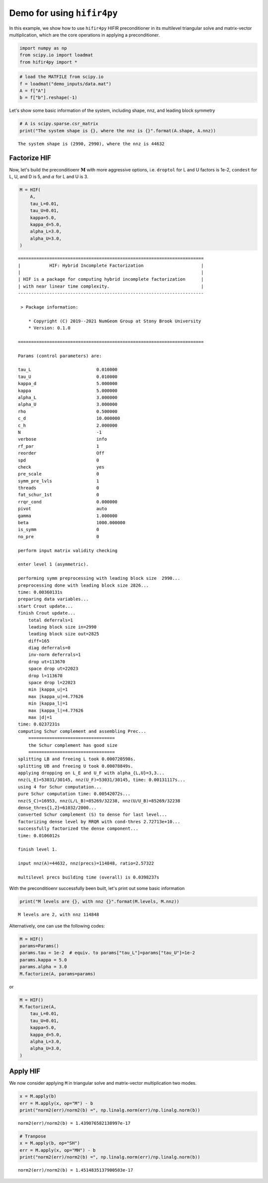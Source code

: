 Demo for using ``hifir4py``
===========================

In this example, we show how to use ``hifir4py`` HIFIR preconditioner in
its multilevel triangular solve and matrix-vector multiplication, which
are the core operations in applying a preconditioner.

.. code:: ipython3

    import numpy as np
    from scipy.io import loadmat
    from hifir4py import *

.. code:: ipython3

    # load the MATFILE from scipy.io
    f = loadmat("demo_inputs/data.mat")
    A = f["A"]
    b = f["b"].reshape(-1)

Let's show some basic information of the system, including shape, nnz,
and leading block symmetry

.. code:: ipython3

    # A is scipy.sparse.csr_matrix
    print("The system shape is {}, where the nnz is {}".format(A.shape, A.nnz))


.. parsed-literal::

    The system shape is (2990, 2990), where the nnz is 44632


Factorize HIF
-------------

Now, let's build the preconditioenr :math:`\boldsymbol{M}` with more
aggressive options, i.e. ``droptol`` for L and U factors is 1e-2,
``condest`` for L, U, and D is 5, and :math:`\alpha` for L and U is 3.

.. code:: ipython3

    M = HIF(
        A,
        tau_L=0.01,
        tau_U=0.01,
        kappa=5.0,
        kappa_d=5.0,
        alpha_L=3.0,
        alpha_U=3.0,
    )


.. parsed-literal::

    =======================================================================
    |           HIF: Hybrid Incomplete Factorization                      |
    |                                                                     |
    | HIF is a package for computing hybrid incomplete factorization      |
    | with near linear time complexity.                                   |
    -----------------------------------------------------------------------
    
     > Package information:
    
    	* Copyright (C) 2019--2021 NumGeom Group at Stony Brook University
    	* Version: 0.1.0
    
    =======================================================================
    
    Params (control parameters) are:
    
    tau_L                         0.010000
    tau_U                         0.010000
    kappa_d                       5.000000
    kappa                         5.000000
    alpha_L                       3.000000
    alpha_U                       3.000000
    rho                           0.500000
    c_d                           10.000000
    c_h                           2.000000
    N                             -1
    verbose                       info
    rf_par                        1
    reorder                       Off
    spd                           0
    check                         yes
    pre_scale                     0
    symm_pre_lvls                 1
    threads                       0
    fat_schur_1st                 0
    rrqr_cond                     0.000000
    pivot                         auto
    gamma                         1.000000
    beta                          1000.000000
    is_symm                       0
    no_pre                        0
    
    perform input matrix validity checking
    
    enter level 1 (asymmetric).
    
    performing symm preprocessing with leading block size  2990... 
    preprocessing done with leading block size 2826...
    time: 0.00360131s
    preparing data variables...
    start Crout update...
    finish Crout update...
    	total deferrals=1
    	leading block size in=2990
    	leading block size out=2825
    	diff=165
    	diag deferrals=0
    	inv-norm deferrals=1
    	drop ut=113670
    	space drop ut=22023
    	drop l=113670
    	space drop l=22023
    	min |kappa_u|=1
    	max |kappa_u|=4.77626
    	min |kappa_l|=1
    	max |kappa_l|=4.77626
    	max |d|=1
    time: 0.0237231s
    computing Schur complement and assembling Prec...
    	=================================
    	the Schur complement has good size
    	=================================
    splitting LB and freeing L took 0.000720598s.
    splitting UB and freeing U took 0.00078849s.
    applying dropping on L_E and U_F with alpha_{L,U}=3,3...
    nnz(L_E)=53031/30145, nnz(U_F)=53031/30145, time: 0.00131117s...
    using 4 for Schur computation...
    pure Schur computation time: 0.00542072s...
    nnz(S_C)=16953, nnz(L/L_B)=85269/32238, nnz(U/U_B)=85269/32238
    dense_thres{1,2}=61032/2000...
    converted Schur complement (S) to dense for last level...
    factorizing dense level by RRQR with cond-thres 2.72713e+10...
    successfully factorized the dense component...
    time: 0.0106012s
    
    finish level 1.
    
    input nnz(A)=44632, nnz(precs)=114848, ratio=2.57322
    
    multilevel precs building time (overall) is 0.0398237s


With the preconditioenr successfully been built, let's print out some
basic information

.. code:: ipython3

    print("M levels are {}, with nnz {}".format(M.levels, M.nnz))


.. parsed-literal::

    M levels are 2, with nnz 114848


Alternatively, one can use the following codes:

.. code:: python

    M = HIF()
    params=Params()
    params.tau = 1e-2  # equiv. to params["tau_L"]=params["tau_U"]=1e-2
    params.kappa = 5.0
    params.alpha = 3.0
    M.factorize(A, params=params)

or

.. code:: python

    M = HIF()
    M.factorize(A,
        tau_L=0.01,
        tau_U=0.01,
        kappa=5.0,
        kappa_d=5.0,
        alpha_L=3.0,
        alpha_U=3.0,
    )

Apply HIF
---------

We now consider applying ``M`` in triangular solve and matrix-vector
multiplication two modes.

.. code:: ipython3

    x = M.apply(b)
    err = M.apply(x, op="M") - b
    print("norm2(err)/norm2(b) =", np.linalg.norm(err)/np.linalg.norm(b))


.. parsed-literal::

    norm2(err)/norm2(b) = 1.439076582138997e-17


.. code:: ipython3

    # Tranpose
    x = M.apply(b, op="SH")
    err = M.apply(x, op="MH") - b
    print("norm2(err)/norm2(b) =", np.linalg.norm(err)/np.linalg.norm(b))


.. parsed-literal::

    norm2(err)/norm2(b) = 1.4514835137900503e-17

